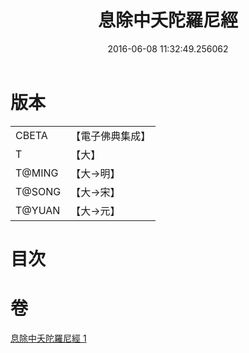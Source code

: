 #+TITLE: 息除中夭陀羅尼經 
#+DATE: 2016-06-08 11:32:49.256062

* 版本
 |     CBETA|【電子佛典集成】|
 |         T|【大】     |
 |    T@MING|【大→明】   |
 |    T@SONG|【大→宋】   |
 |    T@YUAN|【大→元】   |

* 目次

* 卷
[[file:KR6j0577_001.txt][息除中夭陀羅尼經 1]]

